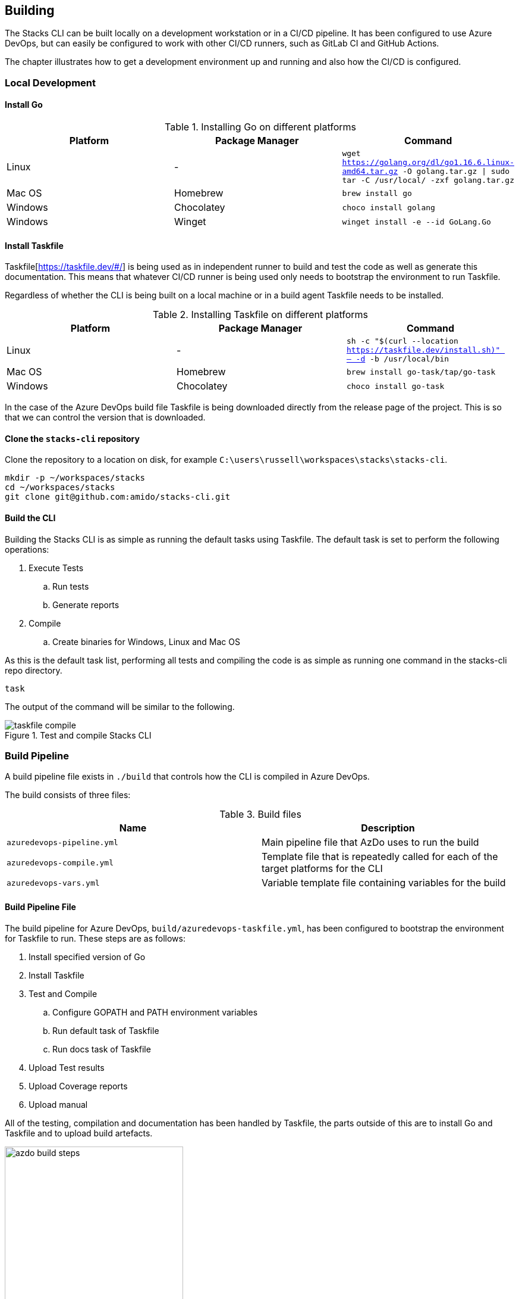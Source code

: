 == Building

The Stacks CLI can be built locally on a development workstation or in a CI/CD pipeline. It has been configured to use Azure DevOps, but can easily be configured to work with other CI/CD runners, such as GitLab CI and GitHub Actions.

The chapter illustrates how to get a development environment up and running and also how the CI/CD is configured.

=== Local Development

==== Install Go

.Installing Go on different platforms
[options="header"]
|===
| Platform | Package Manager | Command
| Linux | - | `wget https://golang.org/dl/go1.16.6.linux-amd64.tar.gz -O golang.tar.gz \| sudo tar -C /usr/local/ -zxf golang.tar.gz`
| Mac OS | Homebrew | `brew install go`
| Windows | Chocolatey | `choco install golang`
| Windows | Winget | `winget install -e --id GoLang.Go`
|===

==== Install Taskfile

Taskfile[https://taskfile.dev/#/] is being used as in independent runner to build and test the code as well as generate this documentation. This means that whatever CI/CD runner is being used only needs to bootstrap the environment to run Taskfile.

Regardless of whether the CLI is being built on a local machine or in a build agent Taskfile needs to be installed.

.Installing Taskfile on different platforms
[options="header"]
|===
| Platform | Package Manager | Command
| Linux | - | `sh -c "$(curl --location https://taskfile.dev/install.sh)" -- -d -b /usr/local/bin`
| Mac OS | Homebrew | `brew install go-task/tap/go-task`
| Windows | Chocolatey | `choco install go-task` 
|===

In the case of the Azure DevOps build file Taskfile is being downloaded directly from the release page of the project. This is so that we can control the version that is downloaded.

==== Clone the `stacks-cli` repository

Clone the repository to a location on disk, for example `C:\users\russell\workspaces\stacks\stacks-cli`.

[source,bash]
----
mkdir -p ~/workspaces/stacks
cd ~/workspaces/stacks
git clone git@github.com:amido/stacks-cli.git
----

==== Build the CLI

Building the Stacks CLI is as simple as running the default tasks using Taskfile. The default task is set to perform the following operations:

. Execute Tests
.. Run tests
.. Generate reports
. Compile
.. Create binaries for Windows, Linux and Mac OS

As this is the default task list, performing all tests and compiling the code is as simple as running one command in the stacks-cli repo directory.

[source,bash]
----
task
----

The output of the command will be similar to the following.

.Test and compile Stacks CLI
image::images/taskfile_compile.png[]


=== Build Pipeline

A build pipeline file exists in `./build` that controls how the CLI is compiled in Azure DevOps.

The build consists of three files:

.Build files
[options="header"]
|===
| Name | Description

| `azuredevops-pipeline.yml` | Main pipeline file that AzDo uses to run the build
| `azuredevops-compile.yml` | Template file that is repeatedly called for each of the target platforms for the CLI
| `azuredevops-vars.yml` | Variable template file containing variables for the build
|===

==== Build Pipeline File

The build pipeline for Azure DevOps, `build/azuredevops-taskfile.yml`, has been configured to bootstrap the environment for Taskfile to run. These steps are as follows:

. Install specified version of Go
. Install Taskfile
. Test and Compile
.. Configure GOPATH and PATH environment variables
.. Run default task of Taskfile
.. Run docs task of Taskfile
. Upload Test results
. Upload Coverage reports
. Upload manual

All of the testing, compilation and documentation has been handled by Taskfile, the parts outside of this are to install Go and Taskfile and to upload build artefacts.

.Build steps
image::images/azdo_build_steps.png[width=300]


All of the compiled binaries, test reports and documentation are copied up to the artefact directory in Azure DevOps.

.Build aretfacts
image::images/azdo_artefacts.png[]